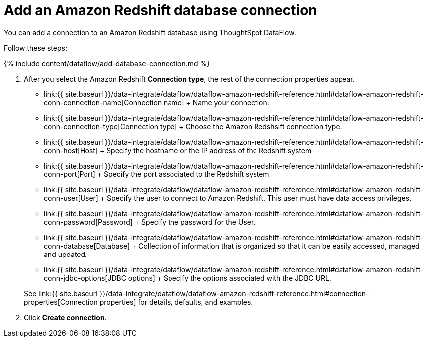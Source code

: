 = Add an Amazon Redshift database connection
:last_updated: 7/3/2020


:toc: true

You can add a connection to an Amazon Redshift database using ThoughtSpot DataFlow.

Follow these steps:

{% include content/dataflow/add-database-connection.md %}

. After you select the Amazon Redshift *Connection type*, the rest of the connection properties appear.
 ** link:{{ site.baseurl }}/data-integrate/dataflow/dataflow-amazon-redshift-reference.html#dataflow-amazon-redshift-conn-connection-name[Connection name] + Name your connection.
 ** link:{{ site.baseurl }}/data-integrate/dataflow/dataflow-amazon-redshift-reference.html#dataflow-amazon-redshift-conn-connection-type[Connection type] + Choose the Amazon Redshsift connection type.
 ** link:{{ site.baseurl }}/data-integrate/dataflow/dataflow-amazon-redshift-reference.html#dataflow-amazon-redshift-conn-host[Host] + Specify the hostname or the IP address of the Redshift system
 ** link:{{ site.baseurl }}/data-integrate/dataflow/dataflow-amazon-redshift-reference.html#dataflow-amazon-redshift-conn-port[Port] + Specify the port associated to the Redshift system
 ** link:{{ site.baseurl }}/data-integrate/dataflow/dataflow-amazon-redshift-reference.html#dataflow-amazon-redshift-conn-user[User] + Specify the user to connect to Amazon Redshift.
This user must have data access privileges.
 ** link:{{ site.baseurl }}/data-integrate/dataflow/dataflow-amazon-redshift-reference.html#dataflow-amazon-redshift-conn-password[Password] + Specify the password for the User.
 ** link:{{ site.baseurl }}/data-integrate/dataflow/dataflow-amazon-redshift-reference.html#dataflow-amazon-redshift-conn-database[Database] + Collection of information that is organized so that it can be easily accessed, managed and updated.
 ** link:{{ site.baseurl }}/data-integrate/dataflow/dataflow-amazon-redshift-reference.html#dataflow-amazon-redshift-conn-jdbc-options[JDBC options] + Specify the options associated with the JDBC URL.

+
See link:{{ site.baseurl }}/data-integrate/dataflow/dataflow-amazon-redshift-reference.html#connection-properties[Connection properties] for details, defaults, and examples.
. Click *Create connection*.
